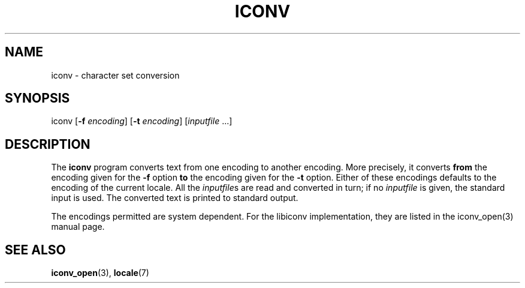 .\" Copyright (c) Bruno Haible <haible@clisp.cons.org>
.\"
.\" This is free documentation; you can redistribute it and/or
.\" modify it under the terms of the GNU General Public License as
.\" published by the Free Software Foundation; either version 2 of
.\" the License, or (at your option) any later version.
.\"
.\" References consulted:
.\"   OpenGroup's Single Unix specification http://www.UNIX-systems.org/online.html
.\"
.TH ICONV 1  "February 20, 2001" "GNU" "Linux Programmer's Manual"
.SH NAME
iconv \- character set conversion
.SH SYNOPSIS
iconv [\fB-f\fP \fIencoding\fP] [\fB-t\fP \fIencoding\fP] [\fIinputfile\fP ...]
.SH DESCRIPTION
The \fBiconv\fP program converts text from one encoding to another encoding.
More precisely, it converts \fBfrom\fP the encoding given for the \fB-f\fP
option \fBto\fP the encoding given for the \fB-t\fP option. Either of these
encodings defaults to the encoding of the current locale. All the
\fIinputfile\fPs are read and converted in turn; if no \fIinputfile\fP is
given, the standard input is used. The converted text is printed to standard
output.
.PP
The encodings permitted are system dependent. For the libiconv implementation,
they are listed in the iconv_open(3) manual page.
.SH "SEE ALSO"
.BR iconv_open "(3), " locale (7)
